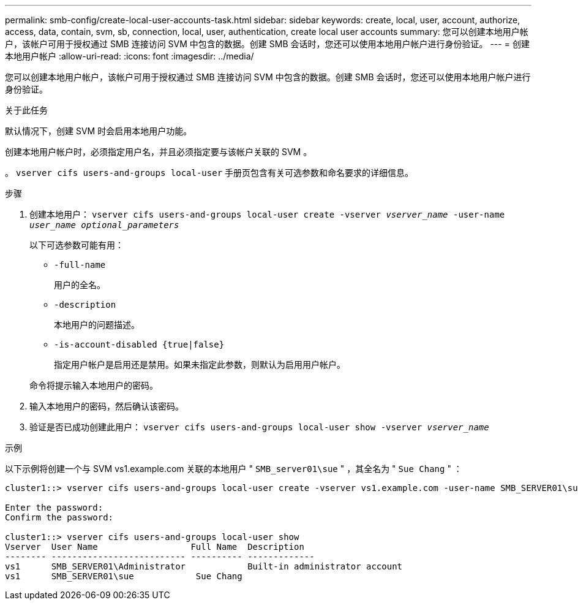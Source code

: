 ---
permalink: smb-config/create-local-user-accounts-task.html 
sidebar: sidebar 
keywords: create, local, user, account, authorize, access, data, contain, svm, sb, connection, local, user, authentication, create local user accounts 
summary: 您可以创建本地用户帐户，该帐户可用于授权通过 SMB 连接访问 SVM 中包含的数据。创建 SMB 会话时，您还可以使用本地用户帐户进行身份验证。 
---
= 创建本地用户帐户
:allow-uri-read: 
:icons: font
:imagesdir: ../media/


[role="lead"]
您可以创建本地用户帐户，该帐户可用于授权通过 SMB 连接访问 SVM 中包含的数据。创建 SMB 会话时，您还可以使用本地用户帐户进行身份验证。

.关于此任务
默认情况下，创建 SVM 时会启用本地用户功能。

创建本地用户帐户时，必须指定用户名，并且必须指定要与该帐户关联的 SVM 。

。 `vserver cifs users-and-groups local-user` 手册页包含有关可选参数和命名要求的详细信息。

.步骤
. 创建本地用户： `vserver cifs users-and-groups local-user create -vserver _vserver_name_ -user-name _user_name_ _optional_parameters_`
+
以下可选参数可能有用：

+
** `-full-name`
+
用户的全名。

** `-description`
+
本地用户的问题描述。

** `-is-account-disabled {true|false}`
+
指定用户帐户是启用还是禁用。如果未指定此参数，则默认为启用用户帐户。



+
命令将提示输入本地用户的密码。

. 输入本地用户的密码，然后确认该密码。
. 验证是否已成功创建此用户： `vserver cifs users-and-groups local-user show -vserver _vserver_name_`


.示例
以下示例将创建一个与 SVM vs1.example.com 关联的本地用户 " `SMB_server01\sue` " ，其全名为 " `Sue Chang` " ：

[listing]
----
cluster1::> vserver cifs users-and-groups local-user create -vserver vs1.example.com ‑user-name SMB_SERVER01\sue -full-name "Sue Chang"

Enter the password:
Confirm the password:

cluster1::> vserver cifs users-and-groups local-user show
Vserver  User Name                  Full Name  Description
-------- -------------------------- ---------- -------------
vs1      SMB_SERVER01\Administrator            Built-in administrator account
vs1      SMB_SERVER01\sue            Sue Chang
----
